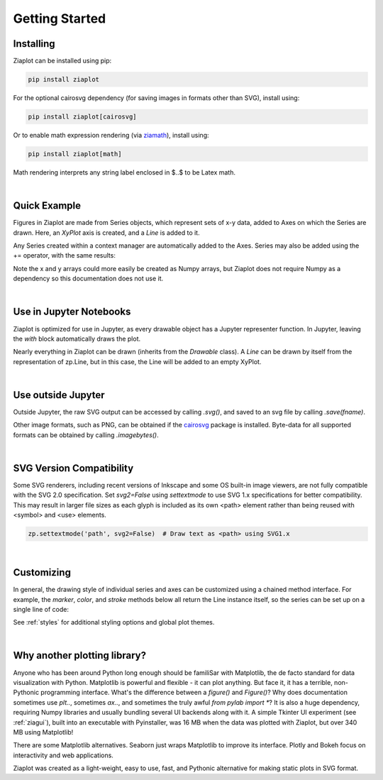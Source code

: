 Getting Started
===============


Installing
----------

Ziaplot can be installed using pip:

.. code-block:: bash

    pip install ziaplot


For the optional cairosvg dependency (for saving images in formats other than SVG), install using:

.. code-block:: bash

    pip install ziaplot[cairosvg]

Or to enable math expression rendering (via `ziamath <https://ziamath.readthedocs.io>`_), install using:

.. code-block:: bash

    pip install ziaplot[math]

Math rendering interprets any string label enclosed in $..$ to be Latex math.


.. jupyter-execute::
    :hide-code:

    import ziaplot as zp
    zp.styles.setdefault(zp.styles.DocStyle)

|

Quick Example
-------------

Figures in Ziaplot are made from Series objects, which represent sets of x-y data, added to Axes on which the Series are drawn.
Here, an `XyPlot` axis is created, and a `Line` is added to it.

.. jupyter-execute::

    import ziaplot as zp
    
    x = list(range(6))
    y = [xi**2 for xi in x]

    with zp.XyPlot():
        zp.Line(x, y)


Any Series created within a context manager are automatically added to the Axes.
Series may also be added using the += operator, with the same results:

.. jupyter-input::

    p = zp.XyPlot()
    p += zp.Line(x, y)


Note the x and y arrays could more easily be created as Numpy arrays, but Ziaplot does not require Numpy as a dependency so this documentation does not use it.

|

Use in Jupyter Notebooks
------------------------

Ziaplot is optimized for use in Jupyter, as every drawable object has a Jupyter representer function.
In Jupyter, leaving the `with` block automatically draws the plot.

Nearly everything in Ziaplot can be drawn (inherits from the `Drawable` class). A `Line` can be drawn by itself from the representation of zp.Line, but in this case, the Line will be added to an empty XyPlot.

|

Use outside Jupyter
-------------------

Outside Jupyter, the raw SVG output can be accessed by calling `.svg()`, and saved to an svg file
by calling `.save(fname)`.

Other image formats, such as PNG, can be obtained if the `cairosvg <https://cairosvg.org/>`_ package is installed.
Byte-data for all supported formats can be obtained by calling `.imagebytes()`.

|

SVG Version Compatibility
-------------------------

Some SVG renderers, including recent versions of Inkscape and some OS built-in image viewers, are not fully compatible with the SVG 2.0 specification.
Set `svg2=False` using `settextmode` to use SVG 1.x specifications for better compatibility.
This may result in larger file sizes as each glyph is included as its own <path> element rather than being reused with <symbol> and <use> elements.

.. code-block:: python

    zp.settextmode('path', svg2=False)  # Draw text as <path> using SVG1.x

|

Customizing
-----------

In general, the drawing style of individual series and axes can be customized using a chained method interface. For example, the `marker`, `color`, and `stroke` methods below
all return the Line instance itself, so the series can be set up on a single line of code:

.. jupyter-execute::

    zp.Line(x, y).marker('round', radius=8).color('orange').stroke('dashed')


See :ref:`styles` for additional styling options and global plot themes.

|

Why another plotting library?
-----------------------------

Anyone who has been around Python long enough should be familiSar with Matplotlib, the de facto standard for data visualization with Python.
Matplotlib is powerful and flexible - it can plot anything. But face it, it has a terrible, non-Pythonic programming interface.
What's the difference between a `figure()` and `Figure()`?
Why does documentation sometimes use `plt..`, sometimes `ax..`, and sometimes the truly awful `from pylab import *`?
It is also a huge dependency, requiring Numpy libraries and usually bundling several UI backends along with it.
A simple Tkinter UI experiment (see :ref:`ziagui`), built into an executable with Pyinstaller, was 16 MB when the data was plotted with Ziaplot, but over 340 MB using Matplotlib!

There are some Matplotlib alternatives. Seaborn just wraps Matplotlib to improve its interface. Plotly and Bokeh focus on interactivity and web applications.

Ziaplot was created as a light-weight, easy to use, fast, and Pythonic alternative for making static plots in SVG format.
